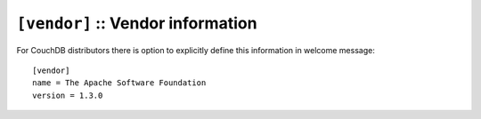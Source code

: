 .. Licensed under the Apache License, Version 2.0 (the "License"); you may not
.. use this file except in compliance with the License. You may obtain a copy of
.. the License at
..
..   http://www.apache.org/licenses/LICENSE-2.0
..
.. Unless required by applicable law or agreed to in writing, software
.. distributed under the License is distributed on an "AS IS" BASIS, WITHOUT
.. WARRANTIES OR CONDITIONS OF ANY KIND, either express or implied. See the
.. License for the specific language governing permissions and limitations under
.. the License.

.. highlight:: ini

.. _config/vendor:

``[vendor]`` :: Vendor information
==================================

.. versionadded:: 1.3

For CouchDB distributors there is option to explicitly define this information
in welcome message::

  [vendor]
  name = The Apache Software Foundation
  version = 1.3.0

